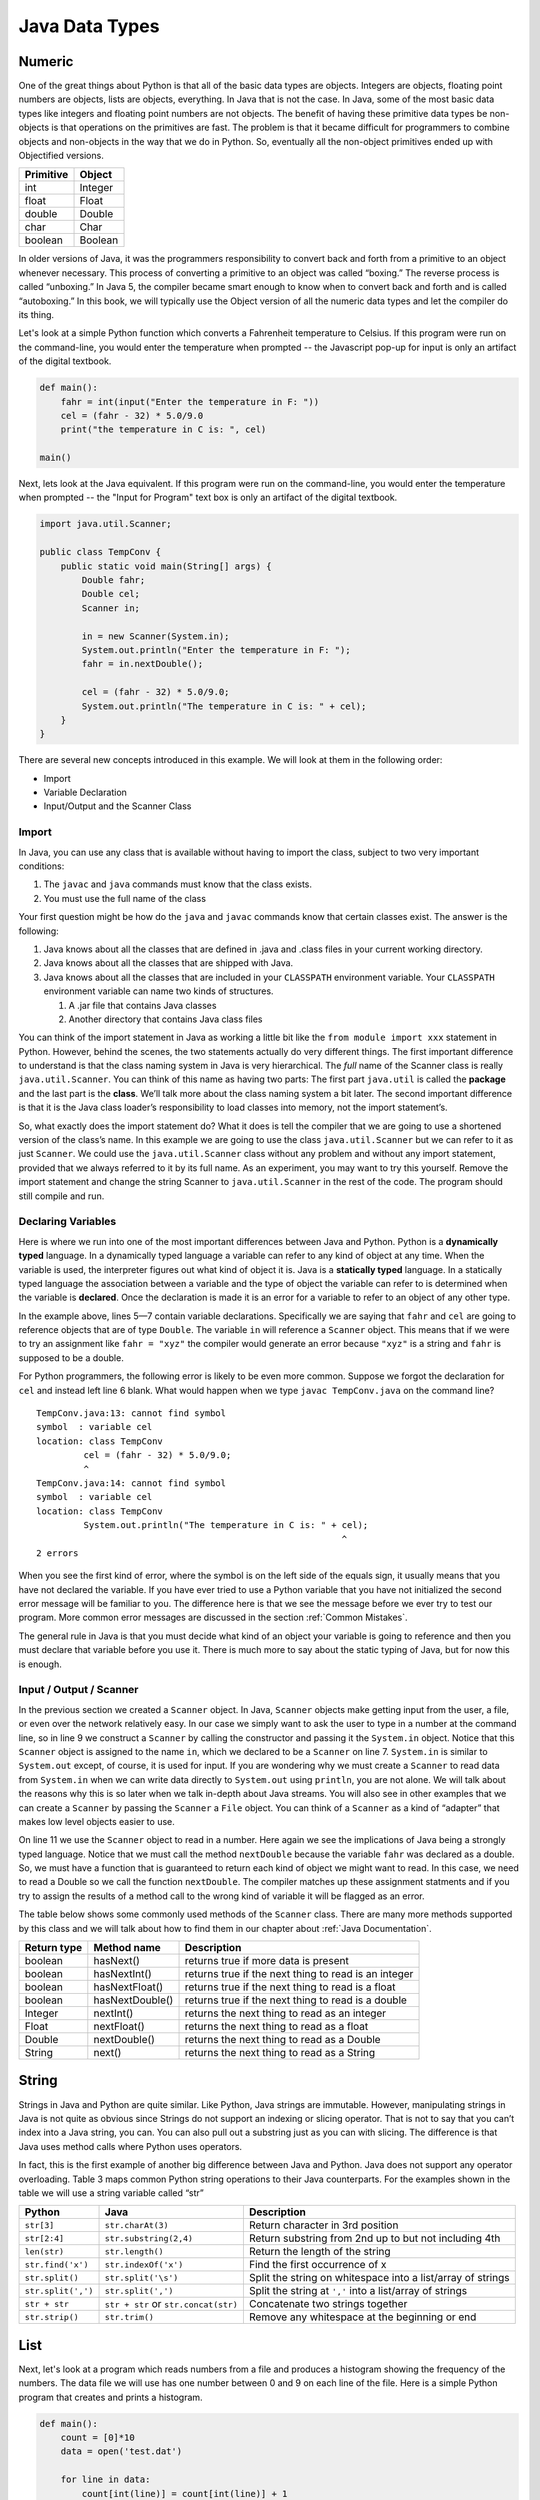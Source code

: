 Java Data Types
===============

Numeric
-------

One of the great things about Python is that all of the basic data types
are objects. Integers are objects, floating point numbers are objects,
lists are objects, everything. In Java that is not the case. In Java,
some of the most basic data types like integers and floating point
numbers are not objects. The benefit of having these primitive data
types be non-objects is that operations on the primitives are fast. The
problem is that it became difficult for programmers to combine objects
and non-objects in the way that we do in Python. So, eventually all the
non-object primitives ended up with Objectified versions.

================== ========
         Primitive   Object
================== ========
               int  Integer
             float    Float
            double   Double
              char     Char
           boolean  Boolean
================== ========

In older versions of Java, it was the programmers responsibility to
convert back and forth from a primitive to an object whenever necessary.
This process of converting a primitive to an object was called
“boxing.” The reverse process is called “unboxing.” In Java 5, the
compiler became smart enough to know when to convert back and forth and
is called “autoboxing.” In this book, we will typically use the Object
version of all the numeric data types and let the compiler do its thing.

Let's look at a simple Python function which converts a Fahrenheit
temperature to Celsius.
If this program were run on the command-line, you would enter the temperature when prompted -- the Javascript pop-up for input is only an artifact of the digital textbook.

.. 
    activecode:: tcpython
    :language: python

.. code-block:: python

    def main():
        fahr = int(input("Enter the temperature in F: "))
        cel = (fahr - 32) * 5.0/9.0
        print("the temperature in C is: ", cel)

    main()

Next, lets look at the Java equivalent. If this program were run on the command-line, you would enter the temperature when prompted -- the "Input for Program" text box is only an artifact of the digital textbook.

.. .. activecode:: convert1
..     :language: java
..     :sourcefile: TempConv.java
..     :stdin: 212
.. code-block:: java

    import java.util.Scanner;

    public class TempConv {
        public static void main(String[] args) {
            Double fahr;
            Double cel;
            Scanner in;

            in = new Scanner(System.in);
            System.out.println("Enter the temperature in F: ");
            fahr = in.nextDouble();

            cel = (fahr - 32) * 5.0/9.0;
            System.out.println("The temperature in C is: " + cel);
        }
    }

There are several new concepts introduced in this example. We will look
at them in the following order:

-  Import

-  Variable Declaration

-  Input/Output and the Scanner Class

Import
~~~~~~

In Java, you can use any class that is available without having to import
the class, subject to two very important conditions:

1. The ``javac`` and ``java`` commands must know that the class exists.

2. You must use the full name of the class

Your first question might be how do the ``java`` and ``javac`` commands
know that certain classes exist. The answer is the following:

1. Java knows about all the classes that are defined in .java and .class
   files in your current working directory.

2. Java knows about all the classes that are shipped with Java.

3. Java knows about all the classes that are included in your
   ``CLASSPATH`` environment variable. Your ``CLASSPATH`` environment
   variable can name two kinds of structures.

   1. A .jar file that contains Java classes

   2. Another directory that contains Java class files

You can think of the import statement in Java as working a little bit
like the ``from module import xxx`` statement in Python. However, behind
the scenes, the two statements actually do very different things. The
first important difference to understand is that the class naming system
in Java is very hierarchical. The *full* name of the Scanner class is
really ``java.util.Scanner``. You can think of this name as having two
parts: The first part ``java.util`` is called the **package** and the
last part is the **class**. We’ll talk more about the class naming system a
bit later. The second important difference is that it is the Java class
loader’s responsibility to load classes into memory, not the import
statement’s.

So, what exactly does the import statement do? What it does is tell the
compiler that we are going to use a shortened version of the class’s
name. In this example we are going to use the class
``java.util.Scanner`` but we can refer to it as just ``Scanner``. We
could use the ``java.util.Scanner`` class without any problem and
without any import statement, provided that we always referred to it by
its full name. As an experiment, you may want to try this yourself.
Remove the import statement and change the string Scanner to
``java.util.Scanner`` in the rest of the code. The program should still
compile and run.

Declaring Variables
~~~~~~~~~~~~~~~~~~~

Here is where we run into one of the most important differences between
Java and Python. Python is a **dynamically typed** language. In a
dynamically typed language a variable can refer to any kind of object at
any time. When the variable is used, the interpreter figures out what
kind of object it is. Java is a **statically typed** language. In a
statically typed language the association between a variable and the
type of object the variable can refer to is determined when the variable
is **declared**. Once the declaration is made it is an error for a
variable to refer to an object of any other type.

In the example above, lines 5—7 contain variable declarations.
Specifically we are saying that ``fahr`` and ``cel`` are going to
reference objects that are of type ``Double``. The variable ``in`` will
reference a ``Scanner`` object. This means that if we were to try an
assignment like ``fahr = "xyz"`` the compiler would generate an error
because ``"xyz"`` is a string and ``fahr`` is supposed to be a double.

For Python programmers, the following error is likely to be even more
common. Suppose we forgot the declaration for ``cel`` and instead left
line 6 blank. What would happen when we type ``javac TempConv.java`` on
the command line?

::

    TempConv.java:13: cannot find symbol
    symbol  : variable cel
    location: class TempConv
             cel = (fahr - 32) * 5.0/9.0;
             ^
    TempConv.java:14: cannot find symbol
    symbol  : variable cel
    location: class TempConv
             System.out.println("The temperature in C is: " + cel);
                                                              ^
    2 errors

When you see the first kind of error, where the symbol is on the left
side of the equals sign, it usually means that you have not declared the
variable. If you have ever tried to use a Python variable that you have
not initialized the second error message will be familiar to you. The
difference here is that we see the message before we ever try to test
our program. More common error messages are discussed in the section
:ref:`Common Mistakes`.

The general rule in Java is that you must decide what kind of an object
your variable is going to reference and then you must declare that
variable before you use it. There is much more to say about the static
typing of Java, but for now this is enough.

Input / Output / Scanner
~~~~~~~~~~~~~~~~~~~~~~~~

In the previous section we created a ``Scanner`` object. In
Java, ``Scanner`` objects make getting input from the user, a file, or even
over the network relatively easy. In our case we simply want to ask the
user to type in a number at the command line, so in line 9 we construct
a ``Scanner`` by calling the constructor and passing it the ``System.in``
object. Notice that this ``Scanner`` object is assigned to the name ``in``,
which we declared to be a ``Scanner`` on line 7. ``System.in`` is
similar to ``System.out`` except, of course, it is used for input. If you
are wondering why we must create a ``Scanner`` to read data from
``System.in`` when we can write data directly to ``System.out`` using
``println``, you are not alone. We will talk about the reasons why this
is so later when we talk in-depth about Java streams. You will also see
in other examples that we can create a ``Scanner`` by passing the ``Scanner`` a
``File`` object. You can think of a ``Scanner`` as a kind of “adapter” that
makes low level objects easier to use.

On line 11 we use the ``Scanner`` object to read in a number. Here again we
see the implications of Java being a strongly typed language. Notice
that we must call the method ``nextDouble`` because the variable
``fahr`` was declared as a double. So, we must have a function that is
guaranteed to return each kind of object we might want to read. In this
case, we need to read a Double so we call the function ``nextDouble``. The
compiler matches up these assignment statments and if you try to assign
the results of a method call to the wrong kind of variable it will be
flagged as an error.

The table below shows some commonly used methods of the ``Scanner`` class. There
are many more methods supported by this class and we will talk about how
to find them in our chapter about :ref:`Java Documentation`.

==================== ================ ======================================================
         Return type      Method name                                            Description
==================== ================ ======================================================
             boolean        hasNext()                   returns true if more data is present
             boolean     hasNextInt()   returns true if the next thing to read is an integer
             boolean   hasNextFloat()      returns true if the next thing to read is a float
             boolean  hasNextDouble()     returns true if the next thing to read is a double
             Integer        nextInt()           returns the next thing to read as an integer
               Float      nextFloat()              returns the next thing to read as a float
              Double     nextDouble()             returns the next thing to read as a Double
              String           next()             returns the next thing to read as a String
==================== ================ ======================================================


String
------

Strings in Java and Python are quite similar. Like Python, Java strings
are immutable. However, manipulating strings in Java is not quite as
obvious since Strings do not support an indexing or slicing operator.
That is not to say that you can’t index into a Java string, you can. You
can also pull out a substring just as you can with slicing. The
difference is that Java uses method calls where Python uses operators.

In fact, this is the first example of another big difference between Java
and Python. Java does not support any operator overloading. Table 3 maps
common Python string operations to their Java counterparts. For the
examples shown in the table we will use a string variable called “str”

========================== ==================================== =============================================================
                    Python                     Java                                                   Description
========================== ==================================== =============================================================
                ``str[3]``        ``str.charAt(3)``             Return character in 3rd  position
              ``str[2:4]``   ``str.substring(2,4)``             Return substring from 2nd up to but not including 4th
              ``len(str)``         ``str.length()``             Return the length of the string
         ``str.find('x')``     ``str.indexOf('x')``             Find the first occurrence of x
           ``str.split()``      ``str.split('\s')``             Split the string on whitespace into a list/array of strings
        ``str.split(',')``       ``str.split(',')``             Split the string at ``','`` into a list/array of strings
             ``str + str`` ``str + str`` or ``str.concat(str)`` Concatenate two strings together
           ``str.strip()``           ``str.trim()``             Remove any whitespace at the beginning or end
========================== ==================================== =============================================================

List
----

Next, let's look at a program which reads numbers from a file and produces a histogram showing the frequency of the numbers.
The data file we will use has one number between 0 and 9 on each line of the file.
Here is a simple Python program that creates and prints a histogram.

.. 
    activecode:: histopy
    :language: python

.. code-block:: python

    def main():
        count = [0]*10
        data = open('test.dat')

        for line in data:
            count[int(line)] = count[int(line)] + 1

        idx = 0
        for num in count:
            print(idx, " occured ", num, " times.")
            idx += 1
    
    main()


Test running the program. It will read this data:

.. datafile:: test.dat

   1
   2
   3
   9
   1

Lets review what is happening in this little program. First, we create a list
and initialize the first 10 positions in the list to be
0. Next we open the data file called ‘test.dat’. Third, we have a loop
that reads each line of the file. As we read each line we convert it to
an integer and increment the counter at the position in the list
indicated by the number on the line we just read. Finally we iterate
over each element in the list, printing out both the position in the list
and the total value stored in that position.

To write the Java version of this program we will have to introduce
several new Java concepts. First, you will see the Java equivalent of a
list, called an ``ArrayList.`` Next, you will see three different kinds
of loops used in Java. Two of the loops we will use are going to be very
familiar, the third one is different from what you are used to in Python
but is easy when you understand the syntax:

- ``while (condition) { code }``

  - The ``code`` will be repeatedly executed until the ``condition`` becomes false.

- ``for (initialization statement; condition; loop statement) { code }``

  - The ``code`` will be repeatedly executed until the ``condition`` becomes false. As shown in the example below, the ``initialization statement`` and ``loop statement`` make this form useful for iterating over a range of numbers, similar to how you might use ``for i in range(10)`` in Python. 

- ``for (Type variable : collection) { code }``

  - The ``code`` will be executed once for each element in the ``collection``. Each execution, ``variable`` will be assigned to the next element of ``collection``. Known as the "for-each" loop. This form is useful for iterating over members of a collection, similar to how you might use ``for a in array`` in Python.

Here is the Java code needed to write the exact same program:

.. .. activecode:: histojava
..     :language: java
..     :sourcefile: Histo.java
..     :datafile: test.dat

.. code-block:: java

    import java.util.Scanner;
    import java.util.ArrayList;
    import java.io.File;
    import java.io.IOException;

    public class Histo {

        public static void main(String[] args) {
            Scanner data = null;
            ArrayList<Integer> count;
            Integer idx;

            try {
                    data = new Scanner(new File("test.dat"));
            }
            catch ( IOException e) {
                System.out.println("Unable to open data file");
                e.printStackTrace();
                System.exit(0);
            }

            count = new ArrayList<Integer>(10);
            for (Integer i = 0; i < 10; i++) {
                count.add(i,0);
            }

            while(data.hasNextInt()) {
                idx = data.nextInt();
                count.set(idx,count.get(idx)+1);
            }

            idx = 0;
            for(Integer i : count) {
                System.out.println(idx + " occured " + i + " times.");
                idx++;
            }
        }
    }




Before going any further, I suggest you try to compile the above program
and run it on some test data that you create.

Now, let's look at what is happening in the Java source. As usual, we
declare the variables we are going to use at the beginning of the
method. In this example we are declaring a ``Scanner`` variable called ``data``,
an integer called ``idx`` and an ``ArrayList`` called ``count``. However, there
is a new twist to the ``ArrayList`` declaration. Unlike Python where
lists can contain just about anything, in Java we let the compiler know
what kind of objects our array list is going to contain. In this case
the ``ArrayList`` will contain ``Integers``. The syntax we use to declare
what kind of object the list will contain is the ``<Type>``
syntax.

Technically, you don’t *have* to declare what is going to be in an array
list. The compiler will allow you to leave the ``<``*Type*``>`` off the
declaration. If you don’t tell Java what kind of object is going to be
on the list Java will give you a warning message like this:

::

    Note: Histo.java uses unchecked or unsafe operations.
    Note: Recompile with -Xlint:unchecked for details.

Without the ``<Integer>`` part of the declaration Java simply assumes that
*any* object can be on the list. However, without resorting to an ugly
notation called casting, you cannot do anything with the objects on a
list like this! So, if you forget you will surely see more errors later
in your code. (Try it and see what you get)

Lines 13—20 are required to open the file. Why so many lines to open a
file in Java? The additional code mainly comes from the fact that Java
forces you to reckon with the possibility that the file you want to open
is not going to be there. If you attempt to open a file that is not
there you will get an error. A try/catch construct allows us to try
things that are risky, and gracefully recover from an error if one
occurs. The following example shows the general structure of a try/catch
block.

.. code-block:: java

    try {
       // Put some risky code in here, like opening a file
    }
    catch (Exception e) {
       // If an error happens in the try block an exception is thrown.
       // We will catch that exception here!
    }

Notice that in line 16 we are catching an ``IOException``. In fact, we
will see later that we can have multiple catch blocks to catch different
types of exceptions. If we want to be lazy and catch any old exception
we can catch an ``Exception`` which is the parent of all exceptions.
However, catching ``Exception`` is a terrible practice, since you may inadvertently catch exceptions you do not intend to, making it harder to identify bugs in your program.

On line 22 we create our ``ArrayList`` and give it an initial size of 10.
Strictly speaking, it is not necessary to give the ``ArrayList`` any
size. It will grow or shrink dynamically as needed, just like a list in
Python. On line 23 we start the first of three loops. The for loop on
lines 23–25 serves the same purpose as the Python statement
``count = [0]*10``, that is it initializes the first 10 positions in the
``ArrayList`` to hold the value 0.

The syntax of this for loop probably looks very strange to you, but in
fact it is not too different from what happens in Python using range. In
fact ``for (Integer i = 0; i < 10; i++)`` is exactly equivalent to the
Python ``for i in range(10)`` The first statement inside the parenthesis
declares and initializes a loop variable ``i``. The second statement is a
Boolean expression that is our exit condition. In other words we will
keep looping as long as this expression evaluates to true. The third
clause is used to increment the value of the loop variable at the end of
iteration through the loop. In fact ``i++`` is Java shorthand for
``i = i + 1`` Java also supports the shorthand ``i--`` to decrement the
value of i. Like Python, you can also write ``i += 2`` as shorthand for
``i = i + 2`` Try to rewrite the following Python for loops as Java for
loops:

-  ``for i in range(2,101,2)``

-  ``for i in range(1,100)``

-  ``for i in range(100,0,-1)``

-  ``for x,y in zip(range(10),range(0,20,2))`` [hint, you can
   separate statements in the same clause with a ,]

The next loop (lines 27–30) shows a typical Java pattern for reading
data from a file. Java while loops and Python while loops are identical
in their logic. In this case, we will continue to process the body of the
loop as long as ``data.hasNextInt()`` returns true.

Line 29 illustrates another important difference between Python and
Java. Notice that in Java we can not write
``count[idx] = count[idx] + 1``. This is because in Java there is no
overloading of operators. Everything except the most basic math and
logical operations is done using methods. So, to set the value of an
``ArrayList`` element we use the ``set`` method. The first parameter of
``set`` indicates the index or position in the ``ArrayList`` we are
going to change. The next parameter is the value we want to set. Notice
that, once again, we cannot use the indexing square bracket operator to
retrieve a value from the list, but we must use the ``get`` method.

The last loop in this example is similar to the Python for loop where
the object of the loop is a Sequence. In Java we can use this kind of
for loop over all kinds of sequences, which are called Collection
classes in Java. The for loop on line 33 ``for(Integer i : count)`` is
equivalent to the Python loop ``for i in count:`` This loop iterates
over all of the elements in the ArrayList called count. Each time
through the loop the Integer variable ``i`` is bound to the next element of
the ``ArrayList``. If you tried the experiment of removing the
``<Integer>`` part of the ``ArrayList`` declaration you probably noticed
that you had an error on this line. Why?

Arrays
------

As I said at the outset of this section, we are going to use Java
``ArrayLists`` because they are easier to use and more closely match the
way that Python lists behave. However, if you look at Java code on the
internet or even in your Core Java books you are going to see examples
of something called arrays. In fact you have already seen one example of
an array declared in the ‘Hello World’ program. Lets rewrite this
program to use primitive arrays rather than array lists.

.. .. activecode:: primarrays
..     :language: java
..     :sourcefile: HistoArray.java
..     :datafile: test.dat
.. code-block:: java

    import java.util.Scanner;
    import java.io.File;
    import java.io.IOException;

    public class HistoArray {
        public static void main(String[] args) {
            Scanner data = null;
            Integer[] count = {0,0,0,0,0,0,0,0,0,0};
            Integer idx;

            try {
                data = new Scanner(new File("test.dat"));
            }
            catch ( IOException e) {
                System.out.println("Unable to open data file");
                e.printStackTrace();
                System.exit(0);
            }

            while(data.hasNextInt()) {
                idx = data.nextInt();
                count[idx] = count[idx] + 1;
            }

            idx = 0;
            for(Integer i : count) {
                System.out.println(idx + " occured " + i + " times.");
                idx++;
            }
        }
    }

The main difference between this example and the previous example is
that we declare ``count`` to be an ``Array`` of integers. We also can initialize
short arrays directly using the syntax shown on line 8. Then notice that
on line 22 we can use the square bracket notation to index into an
array.

Dictionary
----------

Just as Python provides the dictionary when we want to have easy access
to key-value pairs, Java also provides us a similar mechanism. Rather
than the dictionary terminology, Java calls these objects Maps. Java
provides two different implementations of a map, one is called the
``TreeMap`` and the other is called a ``HashMap``. As you might guess
the ``TreeMap`` uses a balanced binary tree behind the scenes, and the
``HashMap`` uses a hash table.

Lets stay with a simple frequency counting example, only this time we
will count the frequency of words in a document. A simple Python program
for this job could look like this:

.. .. activecode:: pywordcount
..    :language: python

.. code-block:: python
    
   def main():
       data = open('alice30.txt')
       wordList = data.read().split()
       count = {}
       for w in wordList:
           w = w.lower()
           count[w] = count.get(w,0) + 1

       keyList = sorted(count.keys())
       for k in keyList:
           print("%-20s occurred %4d times" % (k, count[k]))

   main()


.. datafile:: alice30.txt

   Down, down, down.  Would the fall NEVER come to an end!  'I
   wonder how many miles I've fallen by this time?' she said aloud.
   'I must be getting somewhere near the centre of the earth.  Let
   me see:  that would be four thousand miles down, I think--' (for,
   you see, Alice had learnt several things of this sort in her
   lessons in the schoolroom, and though this was not a VERY good
   opportunity for showing off her knowledge, as there was no one to
   listen to her, still it was good practice to say it over) '--yes,
   that's about the right distance--but then I wonder what Latitude
   or Longitude I've got to?'  (Alice had no idea what Latitude was,
   or Longitude either, but thought they were nice grand words to
   say.)



Notice that the structure of the program is very similar to the numeric
histogram program.

.. .. activecode:: dictjava
..     :language: java
..     :sourcefile: HistoMap.java
..     :datafile: alice30.txt

.. code-block:: java

    import java.util.Scanner;
    import java.util.ArrayList;
    import java.io.File;
    import java.io.IOException;
    import java.util.TreeMap;

    public class HistoMap {

        public static void main(String[] args) {
            Scanner data = null;
            TreeMap<String,Integer> count;
            Integer idx;
            String word;
            Integer wordCount;

            try {
                    data = new Scanner(new File("alice30.txt"));
            }
            catch ( IOException e) {
                System.out.println("Unable to open data file");
                e.printStackTrace();
                System.exit(0);
            }

            count = new TreeMap<String,Integer>();

            while(data.hasNext()) {
                word = data.next().toLowerCase();
                wordCount = count.get(word);
                if (wordCount == null) {
                    wordCount = 0;
                }
                count.put(word,++wordCount);
            }

            for(String i : count.keySet()) {
                System.out.printf("%-20s occured %5d times\n", i, count.get(i) );
            }
        }
    }


**Try it out yourself**: Improve the program above to remove the punctuation.
